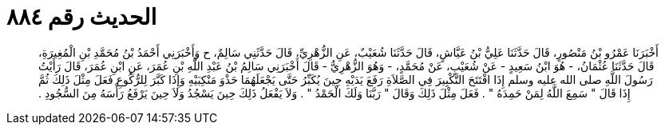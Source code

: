 
= الحديث رقم ٨٨٤

[quote.hadith]
أَخْبَرَنَا عَمْرُو بْنُ مَنْصُورٍ، قَالَ حَدَّثَنَا عَلِيُّ بْنُ عَيَّاشٍ، قَالَ حَدَّثَنَا شُعَيْبٌ، عَنِ الزُّهْرِيِّ، قَالَ حَدَّثَنِي سَالِمٌ، ح وَأَخْبَرَنِي أَحْمَدُ بْنُ مُحَمَّدِ بْنِ الْمُغِيرَةِ، قَالَ حَدَّثَنَا عُثْمَانُ، - هُوَ ابْنُ سَعِيدٍ - عَنْ شُعَيْبٍ، عَنْ مُحَمَّدٍ، - وَهُوَ الزُّهْرِيُّ - قَالَ أَخْبَرَنِي سَالِمُ بْنُ عَبْدِ اللَّهِ بْنِ عُمَرَ، عَنِ ابْنِ عُمَرَ، قَالَ رَأَيْتُ رَسُولَ اللَّهِ صلى الله عليه وسلم إِذَا افْتَتَحَ التَّكْبِيرَ فِي الصَّلاَةِ رَفَعَ يَدَيْهِ حِينَ يُكَبِّرُ حَتَّى يَجْعَلَهُمَا حَذْوَ مَنْكِبَيْهِ وَإِذَا كَبَّرَ لِلرُّكُوعِ فَعَلَ مِثْلَ ذَلِكَ ثُمَّ إِذَا قَالَ ‏"‏ سَمِعَ اللَّهُ لِمَنْ حَمِدَهُ ‏"‏ ‏.‏ فَعَلَ مِثْلَ ذَلِكَ وَقَالَ ‏"‏ رَبَّنَا وَلَكَ الْحَمْدُ ‏"‏ ‏.‏ وَلاَ يَفْعَلُ ذَلِكَ حِينَ يَسْجُدُ وَلاَ حِينَ يَرْفَعُ رَأْسَهُ مِنَ السُّجُودِ ‏.‏